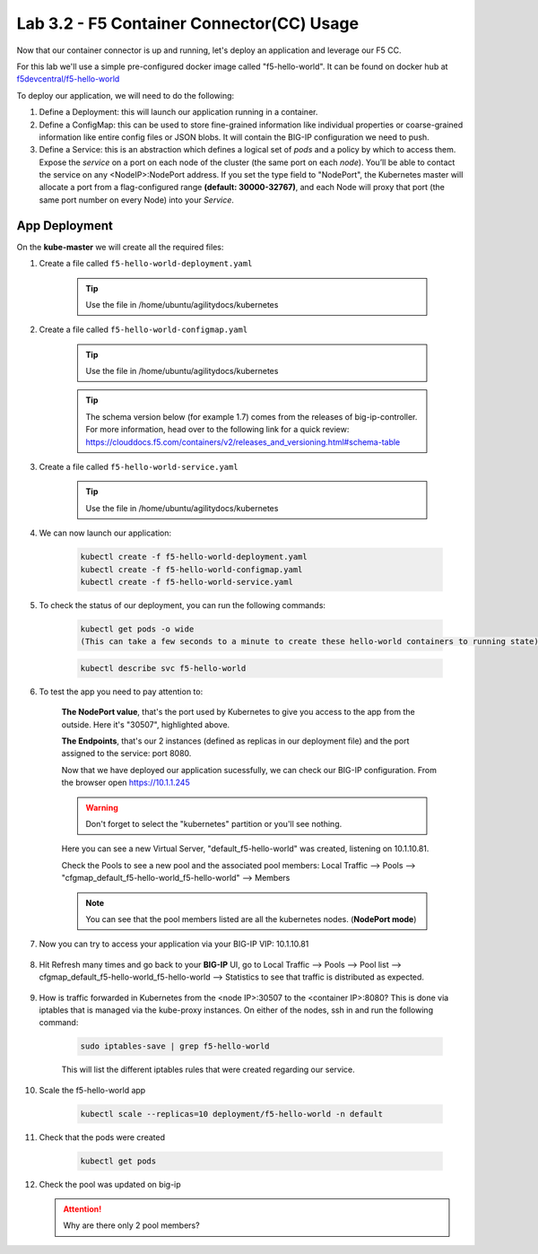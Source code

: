 Lab 3.2 - F5 Container Connector(CC) Usage
==========================================

Now that our container connector is up and running, let's deploy an application and leverage our F5 CC.

For this lab we'll use a simple pre-configured docker image called "f5-hello-world". It can be found on docker hub at `f5devcentral/f5-hello-world <https://hub.docker.com/r/f5devcentral/f5-hello-world/>`_

To deploy our application, we will need to do the following:

#. Define a Deployment: this will launch our application running in a container.

#. Define a ConfigMap: this can be used to store fine-grained information like individual properties or coarse-grained information like entire config files or JSON blobs. It will contain the BIG-IP configuration we need to push.

#. Define a Service: this is an abstraction which defines a logical set of *pods* and a policy by which to access them. Expose the *service* on a port on each node of the cluster (the same port on each *node*). You’ll be able to contact the service on any <NodeIP>:NodePort address. If you set the type field to "NodePort", the Kubernetes master will allocate a port from a flag-configured range **(default: 30000-32767)**, and each Node will proxy that port (the same port number on every Node) into your *Service*.

App Deployment
--------------

On the **kube-master** we will create all the required files:

#. Create a file called ``f5-hello-world-deployment.yaml``

    .. tip:: Use the file in /home/ubuntu/agilitydocs/kubernetes

    .. literalinclude:: ../../../kubernetes/f5-hello-world-deployment.yaml
        :language: yaml
        :linenos:
        :emphasize-lines: 2,14

#. Create a file called ``f5-hello-world-configmap.yaml``

    .. tip:: Use the file in /home/ubuntu/agilitydocs/kubernetes
    .. tip:: The schema version below (for example 1.7) comes from the releases of big-ip-controller.  For more information, head over to the following link for a quick review:  https://clouddocs.f5.com/containers/v2/releases_and_versioning.html#schema-table


    .. literalinclude:: ../../../kubernetes/f5-hello-world-configmap.yaml
        :language: yaml
        :linenos:
        :emphasize-lines: 2,5,7,9,16,18

#. Create a file called ``f5-hello-world-service.yaml``

    .. tip:: Use the file in /home/ubuntu/agilitydocs/kubernetes

    .. literalinclude:: ../../../kubernetes/f5-hello-world-service.yaml
        :language: yaml
        :linenos:
        :emphasize-lines: 2,12

#. We can now launch our application:

    .. code-block:: console

        kubectl create -f f5-hello-world-deployment.yaml
        kubectl create -f f5-hello-world-configmap.yaml
        kubectl create -f f5-hello-world-service.yaml

    .. image:: images/f5-container-connector-launch-app.png
        :align: center

#. To check the status of our deployment, you can run the following commands:

    .. code-block:: console

        kubectl get pods -o wide
        (This can take a few seconds to a minute to create these hello-world containers to running state)

    .. image:: images/f5-hello-world-pods.png
        :align: center

    .. code-block:: console

        kubectl describe svc f5-hello-world

    .. image:: images/f5-container-connector-check-app-definition.png
        :align: center

#. To test the app you need to pay attention to:

    **The NodePort value**, that's the port used by Kubernetes to give you access to the app from the outside. Here it's "30507", highlighted above.

    **The Endpoints**, that's our 2 instances (defined as replicas in our deployment file) and the port assigned to the service: port 8080.

    Now that we have deployed our application sucessfully, we can check our BIG-IP configuration.  From the browser open https://10.1.1.245

    .. warning:: Don't forget to select the "kubernetes" partition or you'll see nothing.

    Here you can see a new Virtual Server, "default_f5-hello-world" was created, listening on 10.1.10.81.

    .. image:: images/f5-container-connector-check-app-bigipconfig.png
        :align: center

    Check the Pools to see a new pool and the associated pool members: Local Traffic --> Pools --> "cfgmap_default_f5-hello-world_f5-hello-world" --> Members

    .. image:: images/f5-container-connector-check-app-bigipconfig2.png
        :align: center

    .. note:: You can see that the pool members listed are all the kubernetes nodes. (**NodePort mode**)

#. Now you can try to access your application via your BIG-IP VIP: 10.1.10.81

    .. image:: images/f5-container-connector-access-app.png
        :align: center

#. Hit Refresh many times and go back to your **BIG-IP** UI, go to Local Traffic --> Pools --> Pool list --> cfgmap_default_f5-hello-world_f5-hello-world --> Statistics to see that traffic is distributed as expected.

    .. image:: images/f5-container-connector-check-app-bigip-stats.png
        :align: center

#. How is traffic forwarded in Kubernetes from the <node IP>:30507 to the <container IP>:8080? This is done via iptables that is managed via the kube-proxy instances. On either of the nodes, ssh in and run the following command:

    .. code-block:: console

        sudo iptables-save | grep f5-hello-world

    This will list the different iptables rules that were created regarding our service.

    .. image:: images/f5-container-connector-list-frontend-iptables.png
        :align: center

#. Scale the f5-hello-world app

    .. code-block:: console

        kubectl scale --replicas=10 deployment/f5-hello-world -n default

#. Check that the pods were created

    .. code-block:: console

        kubectl get pods

    .. image:: images/f5-hello-world-pods-scale10.png
        :align: center

#.  Check the pool was updated on big-ip

    .. image:: images/f5-hello-world-pool-scale10.png
        :align: center

    .. attention:: Why are there only 2 pool members?
